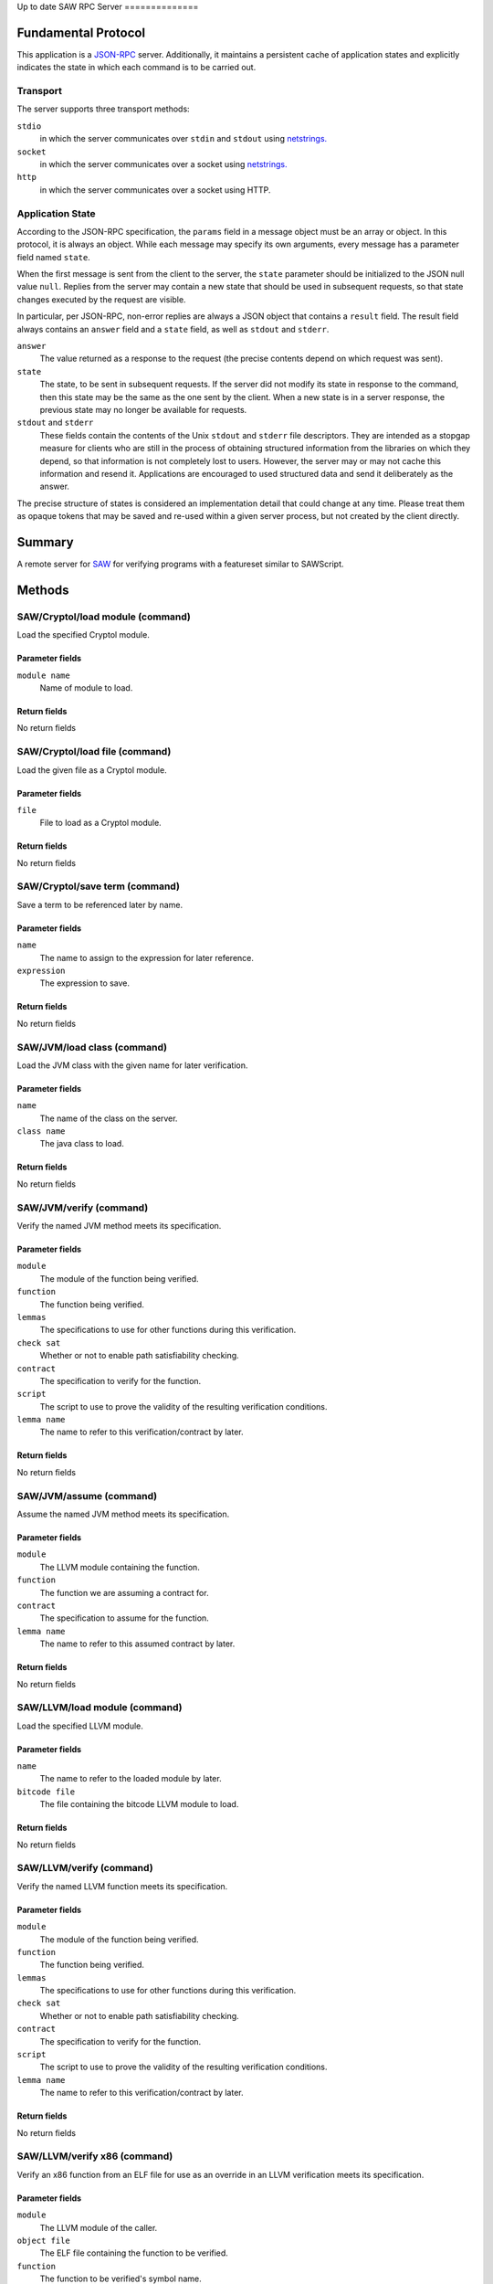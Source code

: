 Up to date
SAW RPC Server
==============

Fundamental Protocol
--------------------

This application is a `JSON-RPC <https://www.jsonrpc.org/specification>`_ server. Additionally, it maintains a persistent cache of application states and explicitly indicates the state in which each command is to be carried out.

Transport
~~~~~~~~~

The server supports three transport methods:


``stdio``
  in which the server communicates over ``stdin`` and ``stdout`` using `netstrings. <http://cr.yp.to/proto/netstrings.txt>`_
  
  

``socket``
  in which the server communicates over a socket using `netstrings. <http://cr.yp.to/proto/netstrings.txt>`_
  
  

``http``
  in which the server communicates over a socket using HTTP.
  
  

Application State
~~~~~~~~~~~~~~~~~

According to the JSON-RPC specification, the ``params`` field in a message object must be an array or object. In this protocol, it is always an object. While each message may specify its own arguments, every message has a parameter field named ``state``.

When the first message is sent from the client to the server, the ``state`` parameter should be initialized to the JSON null value ``null``. Replies from the server may contain a new state that should be used in subsequent requests, so that state changes executed by the request are visible.

In particular, per JSON-RPC, non-error replies are always a JSON object that contains a ``result`` field. The result field always contains an ``answer`` field and a ``state`` field, as well as ``stdout`` and ``stderr``.


``answer``
  The value returned as a response to the request (the precise contents depend on which request was sent).
  
  

``state``
  The state, to be sent in subsequent requests. If the server did not modify its state in response to the command, then this state may be the same as the one sent by the client. When a new state is in a server response, the previous state may no longer be available for requests.
  
  

``stdout`` and ``stderr``
  These fields contain the contents of the Unix ``stdout`` and ``stderr`` file descriptors. They are intended as a stopgap measure for clients who are still in the process of obtaining structured information from the libraries on which they depend, so that information is not completely lost to users. However, the server may or may not cache this information and resend it. Applications are encouraged to used structured data and send it deliberately as the answer.
  
  
The precise structure of states is considered an implementation detail that could change at any time. Please treat them as opaque tokens that may be saved and re-used within a given server process, but not created by the client directly.



Summary
-------

A remote server for `SAW <https://saw.galois.com/>`_ for verifying programs with a featureset similar to SAWScript.


Methods
-------

SAW/Cryptol/load module (command)
~~~~~~~~~~~~~~~~~~~~~~~~~~~~~~~~~

Load the specified Cryptol module.

Parameter fields
++++++++++++++++


``module name``
  Name of module to load.
  
  

Return fields
+++++++++++++

No return fields



SAW/Cryptol/load file (command)
~~~~~~~~~~~~~~~~~~~~~~~~~~~~~~~

Load the given file as a Cryptol module.

Parameter fields
++++++++++++++++


``file``
  File to load as a Cryptol module.
  
  

Return fields
+++++++++++++

No return fields



SAW/Cryptol/save term (command)
~~~~~~~~~~~~~~~~~~~~~~~~~~~~~~~

Save a term to be referenced later by name.

Parameter fields
++++++++++++++++


``name``
  The name to assign to the expression for later reference.
  
  

``expression``
  The expression to save.
  
  

Return fields
+++++++++++++

No return fields



SAW/JVM/load class (command)
~~~~~~~~~~~~~~~~~~~~~~~~~~~~

Load the JVM class with the given name for later verification.

Parameter fields
++++++++++++++++


``name``
  The name of the class on the server.
  
  

``class name``
  The java class to load.
  
  

Return fields
+++++++++++++

No return fields



SAW/JVM/verify (command)
~~~~~~~~~~~~~~~~~~~~~~~~

Verify the named JVM method meets its specification.

Parameter fields
++++++++++++++++


``module``
  The module of the function being verified.
  
  

``function``
  The function being verified.
  
  

``lemmas``
  The specifications to use for other functions during this verification.
  
  

``check sat``
  Whether or not to enable path satisfiability checking.
  
  

``contract``
  The specification to verify for the function.
  
  

``script``
  The script to use to prove the validity of the resulting verification conditions.
  
  

``lemma name``
  The name to refer to this verification/contract by later.
  
  

Return fields
+++++++++++++

No return fields



SAW/JVM/assume (command)
~~~~~~~~~~~~~~~~~~~~~~~~

Assume the named JVM method meets its specification.

Parameter fields
++++++++++++++++


``module``
  The LLVM  module containing the function.
  
  

``function``
  The function we are assuming a contract for.
  
  

``contract``
  The specification to assume for the function.
  
  

``lemma name``
  The name to refer to this assumed contract by later.
  
  

Return fields
+++++++++++++

No return fields



SAW/LLVM/load module (command)
~~~~~~~~~~~~~~~~~~~~~~~~~~~~~~

Load the specified LLVM module.

Parameter fields
++++++++++++++++


``name``
  The name to refer to the loaded module by later.
  
  

``bitcode file``
  The file containing the bitcode LLVM module to load.
  
  

Return fields
+++++++++++++

No return fields



SAW/LLVM/verify (command)
~~~~~~~~~~~~~~~~~~~~~~~~~

Verify the named LLVM function meets its specification.

Parameter fields
++++++++++++++++


``module``
  The module of the function being verified.
  
  

``function``
  The function being verified.
  
  

``lemmas``
  The specifications to use for other functions during this verification.
  
  

``check sat``
  Whether or not to enable path satisfiability checking.
  
  

``contract``
  The specification to verify for the function.
  
  

``script``
  The script to use to prove the validity of the resulting verification conditions.
  
  

``lemma name``
  The name to refer to this verification/contract by later.
  
  

Return fields
+++++++++++++

No return fields



SAW/LLVM/verify x86 (command)
~~~~~~~~~~~~~~~~~~~~~~~~~~~~~

Verify an x86 function from an ELF file for use as an override in an LLVM verification meets its specification.

Parameter fields
++++++++++++++++


``module``
  The LLVM  module of the caller.
  
  

``object file``
  The ELF file containing the function to be verified.
  
  

``function``
  The function to be verified's symbol name.
  
  

``globals``
  The names and sizes (in bytes) of global variables to initialize.
  
  

``lemmas``
  The specifications to use for other functions during this verification.
  
  

``check sat``
  Whether or not to enable path satisfiability checking.
  
  

``contract``
  The specification to verify for the function.
  
  

``script``
  The script to use to prove the validity of the resulting verification conditions.
  
  

``lemma name``
  The name to refer to this verification/contract by later.
  
  

Return fields
+++++++++++++

No return fields



SAW/LLVM/assume (command)
~~~~~~~~~~~~~~~~~~~~~~~~~

Assume the function meets its specification.

Parameter fields
++++++++++++++++


``module``
  The LLVM  module containing the function.
  
  

``function``
  The function we are assuming a contract for.
  
  

``contract``
  The specification to assume for the function.
  
  

``lemma name``
  The name to refer to this assumed contract by later.
  
  

Return fields
+++++++++++++

No return fields



SAW/create ghost variable (command)
~~~~~~~~~~~~~~~~~~~~~~~~~~~~~~~~~~~

Create a ghost global variable to represent proof-specific program state.

Parameter fields
++++++++++++++++


``display name``
  The name to assign to the ghost variable for display.
  
  

``server name``
  The server name to use to access the ghost variable later.
  
  

Return fields
+++++++++++++

No return fields



SAW/make simpset (command)
~~~~~~~~~~~~~~~~~~~~~~~~~~

Create a simplification rule set from the given rules.

Parameter fields
++++++++++++++++


``elements``
  The items to include in the simpset.
  
  

``result``
  The name to assign to this simpset.
  
  

Return fields
+++++++++++++

No return fields



SAW/prove (command)
~~~~~~~~~~~~~~~~~~~

Attempt to prove the given term representing a theorem, given a proof script context.

Parameter fields
++++++++++++++++


``script``
  Script to use to prove the term.
  
  

``goal``
  The goal to interpret as a theorm and prove.
  
  

Return fields
+++++++++++++


``status``
  A string (one of ``valid````, ````invalid``, or ``unknown``) indicating whether the proof went through successfully or not.
  
  

``counterexample``
  Only used if the ``status`` is ``invalid``. An array of objects where each object has a ``name`` string and a :ref:`JSON Cryptol expression <Expression>` ``value``.
  
  


SAW/set option (command)
~~~~~~~~~~~~~~~~~~~~~~~~

Set a SAW option in the server.

Parameter fields
++++++++++++++++


``option``
  The option to set and its accompanying value (i.e., true or false); one of the following:``lax arithmetic``, ``lax pointer ordering``, ``debug intrinsics``, ``SMT array memory model``, or ``What4 hash consing``
  
  

Return fields
+++++++++++++

No return fields



SAW/clear state (notification)
~~~~~~~~~~~~~~~~~~~~~~~~~~~~~~

Clear a particular state from the SAW server (making room for subsequent/unrelated states).

Parameter fields
++++++++++++++++


``state to clear``
  The state to clear from the server to make room for other unrelated states.
  
  

Return fields
+++++++++++++

No return fields



SAW/clear all states (notification)
~~~~~~~~~~~~~~~~~~~~~~~~~~~~~~~~~~~

Clear all states from the SAW server (making room for subsequent/unrelated states).

Parameter fields
++++++++++++++++

No parameters


Return fields
+++++++++++++

No return fields






